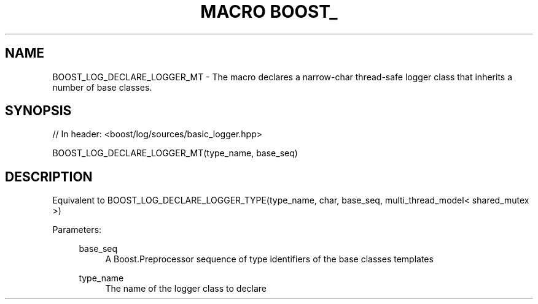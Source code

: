 .\"Generated by db2man.xsl. Don't modify this, modify the source.
.de Sh \" Subsection
.br
.if t .Sp
.ne 5
.PP
\fB\\$1\fR
.PP
..
.de Sp \" Vertical space (when we can't use .PP)
.if t .sp .5v
.if n .sp
..
.de Ip \" List item
.br
.ie \\n(.$>=3 .ne \\$3
.el .ne 3
.IP "\\$1" \\$2
..
.TH "MACRO BOOST_" 3 "" "" ""
.SH "NAME"
BOOST_LOG_DECLARE_LOGGER_MT \- The macro declares a narrow\-char thread\-safe logger class that inherits a number of base classes\&.
.SH "SYNOPSIS"

.sp
.nf
// In header: <boost/log/sources/basic_logger\&.hpp>

BOOST_LOG_DECLARE_LOGGER_MT(type_name, base_seq)
.fi
.SH "DESCRIPTION"
.PP
Equivalent to
BOOST_LOG_DECLARE_LOGGER_TYPE(type_name, char, base_seq, multi_thread_model< shared_mutex >)
.PP

.PP
Parameters:
.RS 4
.PP
base_seq
.RS 4
A Boost\&.Preprocessor sequence of type identifiers of the base classes templates
.RE
.PP
type_name
.RS 4
The name of the logger class to declare
.RE
.RE

